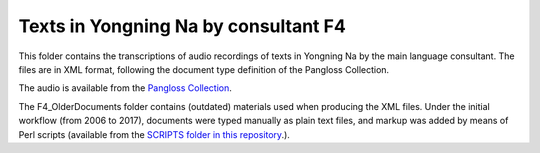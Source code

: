 Texts in Yongning Na by consultant F4
================================

This folder contains the transcriptions of audio recordings of texts in Yongning Na by the main language consultant. The files are in XML format, following the document type definition of the Pangloss Collection.

The audio is available from the `Pangloss Collection <http://lacito.vjf.cnrs.fr/pangloss/corpus/list_rsc.php?lg=Na>`_.

The F4_OlderDocuments folder contains (outdated) materials used when producing the XML files. Under the initial workflow (from 2006 to 2017), documents were typed manually as plain text files, and markup was added by means of Perl scripts (available from the `SCRIPTS folder in this repository <https://github.com/alexis-michaud/na/tree/master/SCRIPTS>`_.).
